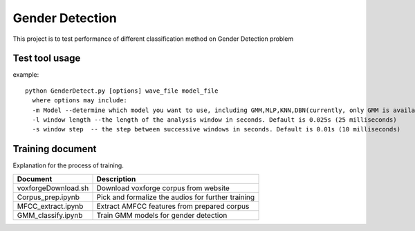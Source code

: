 ======================
Gender Detection
======================

This project is to test performance of different classification method on Gender Detection problem


Test tool usage
============
example::
    
    python GenderDetect.py [options] wave_file model_file
      where options may include:
      -m Model --determine which model you want to use, including GMM,MLP,KNN,DBN(currently, only GMM is available)
      -l window length --the length of the analysis window in seconds. Default is 0.025s (25 milliseconds)
      -s window step  -- the step between successive windows in seconds. Default is 0.01s (10 milliseconds)


Training document
============

Explanation for the process of training.


+-------------------------+----------------------------------------------------+
| Document                | Description                                        |
+=========================+====================================================+
| voxforgeDownload.sh     | Download voxforge corpus from website              | 
+-------------------------+----------------------------------------------------+
| Corpus_prep.ipynb       | Pick and formalize the audios for further training |
+-------------------------+----------------------------------------------------+
| MFCC_extract.ipynb      | Extract AMFCC features from prepared corpus        |
+-------------------------+----------------------------------------------------+
| GMM_classify.ipynb      |   Train GMM models for gender detection            |
+-------------------------+----------------------------------------------------+